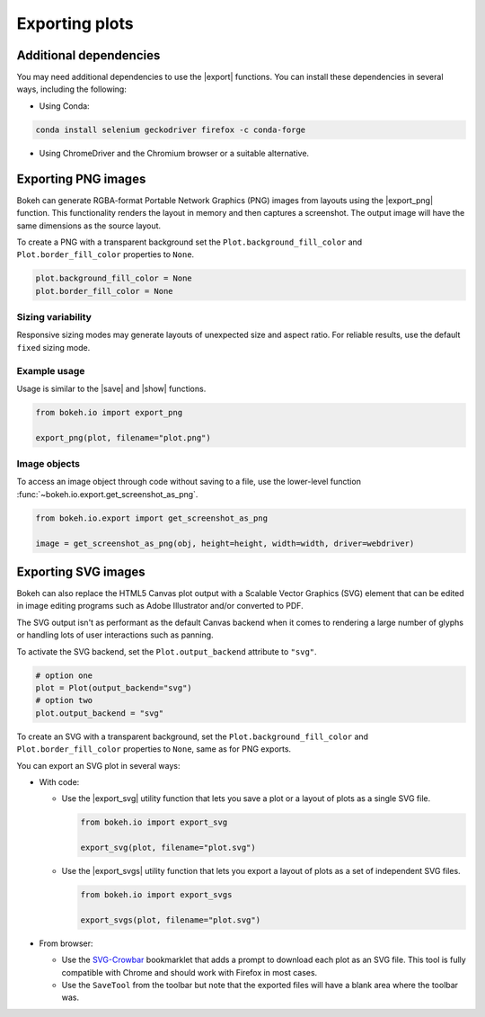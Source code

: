 .. _userguide_export:

Exporting plots
===============

Additional dependencies
-----------------------

You may need additional dependencies to use the |export| functions.
You can install these dependencies in several ways, including the
following:

• Using Conda:

.. code-block:: sh

    conda install selenium geckodriver firefox -c conda-forge

• Using ChromeDriver and the Chromium browser or a suitable alternative.

.. _userguide_export_png:

Exporting PNG images
--------------------

Bokeh can generate RGBA-format Portable Network Graphics (PNG) images from
layouts using the |export_png| function. This functionality renders the
layout in memory and then captures a screenshot. The output image will
have the same dimensions as the source layout.

To create a PNG with a transparent background set the
``Plot.background_fill_color`` and ``Plot.border_fill_color`` properties to
``None``.

.. code-block:: python

    plot.background_fill_color = None
    plot.border_fill_color = None

Sizing variability
~~~~~~~~~~~~~~~~~~

Responsive sizing modes may generate layouts of unexpected size and aspect
ratio. For reliable results, use the default ``fixed`` sizing mode.

Example usage
~~~~~~~~~~~~~

Usage is similar to the |save| and |show| functions.

.. code-block:: python

    from bokeh.io import export_png

    export_png(plot, filename="plot.png")

.. image:: /_images/unemployment.png

Image objects
~~~~~~~~~~~~~

To access an image object through code without saving to a file, use the
lower-level function :func:`~bokeh.io.export.get_screenshot_as_png`.

.. code-block:: python

    from bokeh.io.export import get_screenshot_as_png

    image = get_screenshot_as_png(obj, height=height, width=width, driver=webdriver)

.. _userguide_export_svg:

Exporting SVG images
--------------------

Bokeh can also replace the HTML5 Canvas plot output with a Scalable Vector
Graphics (SVG) element that can be edited in image editing programs such
as Adobe Illustrator and/or converted to PDF.

The SVG output isn't as performant as the default Canvas backend when it comes
to rendering a large number of glyphs or handling lots of user interactions such
as panning.

To activate the SVG backend, set the ``Plot.output_backend`` attribute to
``"svg"``.

.. code-block:: python

    # option one
    plot = Plot(output_backend="svg")
    # option two
    plot.output_backend = "svg"

To create an SVG with a transparent background, set the
``Plot.background_fill_color`` and ``Plot.border_fill_color``
properties to ``None``, same as for PNG exports.

You can export an SVG plot in several ways:

• With code:

  • Use the |export_svg| utility function that lets you
    save a plot or a layout of plots as a single SVG file.

    .. code-block:: python

      from bokeh.io import export_svg

      export_svg(plot, filename="plot.svg")

  • Use the |export_svgs| utility function that lets you
    export a layout of plots as a set of independent SVG
    files.

    .. code-block:: python

      from bokeh.io import export_svgs

      export_svgs(plot, filename="plot.svg")

• From browser:

  • Use the `SVG-Crowbar`_ bookmarklet that adds a prompt to
    download each plot as an SVG file. This tool is fully
    compatible with Chrome and should work with Firefox in
    most cases.
  • Use the ``SaveTool`` from the toolbar but note that the
    exported files will have a blank area where the toolbar
    was.

.. image:: /_images/unemployment.svg

.. |export|          replace:: :func:`~bokeh.io.export`
.. |export_png|      replace:: :func:`~bokeh.io.export_png`
.. |export_svgs|     replace:: :func:`~bokeh.io.export_svgs`
.. |save|            replace:: :func:`~bokeh.io.save`
.. |show|            replace:: :func:`~bokeh.io.show`

.. _SVG-Crowbar: http://nytimes.github.io/svg-crowbar/
